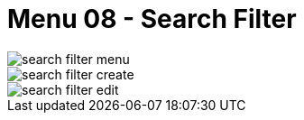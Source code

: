 [#h3_doc_item_maintenance_search_filter]
= Menu 08 - Search Filter


image::search_filter_menu.png[]

image::search_filter_create.png[]

image::search_filter_edit.png[]

